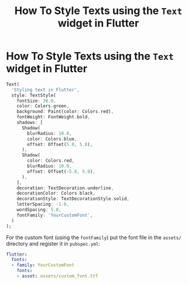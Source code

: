 #+title: How To Style Texts using the ~Text~ widget in Flutter

* How To Style Texts using the ~Text~ widget in Flutter

#+begin_src dart
Text(
  'Styling text in Flutter',
  style: TextStyle(
    fontSize: 30.0,
    color: Colors.green,
    background: Paint(color: Colors.red),
    fontWeight: FontWeight.bold,
    shadows: [
      Shadow(
        blurRadius: 10.0,
        color: Colors.blue,
        offset: Offset(5.0, 5.0),
      ),
      Shadow(
        color: Colors.red,
        blurRadius: 10.0,
        offset: Offset(-5.0, 5.0),
      ),
    ],
    decoration: TextDecoration.underline,
    decorationColor: Colors.black,
    decorationStyle: TextDecorationStyle.solid,
    letterSpacing: -1.0,
    wordSpacing: 5.0,
    fontFamily: 'YourCustomFont',
  )
);
#+end_src

For the custom font (using the ~fontFamily~) put the font file in the ~assets/~
directory and register it in ~pubspec.yml~:

#+begin_src yaml
flutter:
  fonts:
  - family: YourCustomFont
    fonts:
    - asset: assets/custom_font.ttf
#+end_src

